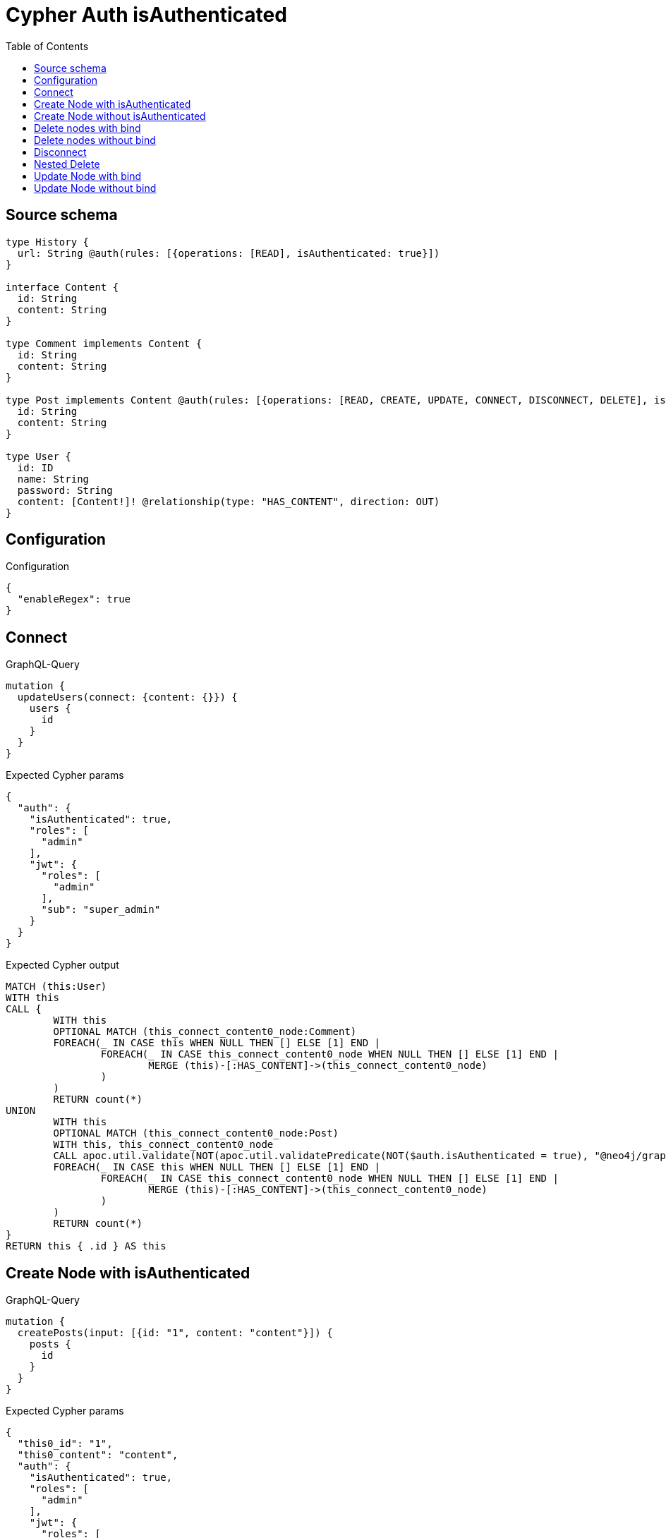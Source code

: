 :toc:

= Cypher Auth isAuthenticated

== Source schema

[source,graphql,schema=true]
----
type History {
  url: String @auth(rules: [{operations: [READ], isAuthenticated: true}])
}

interface Content {
  id: String
  content: String
}

type Comment implements Content {
  id: String
  content: String
}

type Post implements Content @auth(rules: [{operations: [READ, CREATE, UPDATE, CONNECT, DISCONNECT, DELETE], isAuthenticated: true}]) {
  id: String
  content: String
}

type User {
  id: ID
  name: String
  password: String
  content: [Content!]! @relationship(type: "HAS_CONTENT", direction: OUT)
}
----

== Configuration

.Configuration
[source,json,schema-config=true]
----
{
  "enableRegex": true
}
----
== Connect

.GraphQL-Query
[source,graphql]
----
mutation {
  updateUsers(connect: {content: {}}) {
    users {
      id
    }
  }
}
----

.Expected Cypher params
[source,json]
----
{
  "auth": {
    "isAuthenticated": true,
    "roles": [
      "admin"
    ],
    "jwt": {
      "roles": [
        "admin"
      ],
      "sub": "super_admin"
    }
  }
}
----

.Expected Cypher output
[source,cypher]
----
MATCH (this:User)
WITH this
CALL {
	WITH this
	OPTIONAL MATCH (this_connect_content0_node:Comment)
	FOREACH(_ IN CASE this WHEN NULL THEN [] ELSE [1] END | 
		FOREACH(_ IN CASE this_connect_content0_node WHEN NULL THEN [] ELSE [1] END | 
			MERGE (this)-[:HAS_CONTENT]->(this_connect_content0_node)
		)
	)
	RETURN count(*)
UNION
	WITH this
	OPTIONAL MATCH (this_connect_content0_node:Post)
	WITH this, this_connect_content0_node
	CALL apoc.util.validate(NOT(apoc.util.validatePredicate(NOT($auth.isAuthenticated = true), "@neo4j/graphql/UNAUTHENTICATED", [0])), "@neo4j/graphql/FORBIDDEN", [0])
	FOREACH(_ IN CASE this WHEN NULL THEN [] ELSE [1] END | 
		FOREACH(_ IN CASE this_connect_content0_node WHEN NULL THEN [] ELSE [1] END | 
			MERGE (this)-[:HAS_CONTENT]->(this_connect_content0_node)
		)
	)
	RETURN count(*)
}
RETURN this { .id } AS this
----

== Create Node with isAuthenticated

.GraphQL-Query
[source,graphql]
----
mutation {
  createPosts(input: [{id: "1", content: "content"}]) {
    posts {
      id
    }
  }
}
----

.Expected Cypher params
[source,json]
----
{
  "this0_id": "1",
  "this0_content": "content",
  "auth": {
    "isAuthenticated": true,
    "roles": [
      "admin"
    ],
    "jwt": {
      "roles": [
        "admin"
      ],
      "sub": "super_admin"
    }
  }
}
----

.Expected Cypher output
[source,cypher]
----
CALL {
CREATE (this0:Post)
SET this0.id = $this0_id
SET this0.content = $this0_content
WITH this0
CALL apoc.util.validate(NOT(apoc.util.validatePredicate(NOT($auth.isAuthenticated = true), "@neo4j/graphql/UNAUTHENTICATED", [0])), "@neo4j/graphql/FORBIDDEN", [0])
RETURN this0
}
RETURN 
this0 { .id } AS this0
----

== Create Node without isAuthenticated

.GraphQL-Query
[source,graphql]
----
mutation {
  createComments(input: [{id: "1", content: "content"}]) {
    comments {
      id
    }
  }
}
----

.Expected Cypher params
[source,json]
----
{
  "this0_id": "1",
  "this0_content": "content"
}
----

.Expected Cypher output
[source,cypher]
----
CALL {
CREATE (this0:Comment)
SET this0.id = $this0_id
SET this0.content = $this0_content
RETURN this0
}
RETURN 
this0 { .id } AS this0
----

== Delete nodes with bind

.GraphQL-Query
[source,graphql]
----
mutation {
  deletePosts {
    nodesDeleted
  }
}
----

.Expected Cypher params
[source,json]
----
{
  "auth": {
    "isAuthenticated": true,
    "roles": [
      "admin"
    ],
    "jwt": {
      "roles": [
        "admin"
      ],
      "sub": "super_admin"
    }
  }
}
----

.Expected Cypher output
[source,cypher]
----
MATCH (this:Post)
WITH this
CALL apoc.util.validate(NOT(apoc.util.validatePredicate(NOT($auth.isAuthenticated = true), "@neo4j/graphql/UNAUTHENTICATED", [0])), "@neo4j/graphql/FORBIDDEN", [0])
DETACH DELETE this
----

== Delete nodes without bind

.GraphQL-Query
[source,graphql]
----
mutation {
  deleteComments {
    nodesDeleted
  }
}
----

.Expected Cypher params
[source,json]
----
{}
----

.Expected Cypher output
[source,cypher]
----
MATCH (this:Comment)
DETACH DELETE this
----

== Disconnect

.GraphQL-Query
[source,graphql]
----
mutation {
  updateUsers(disconnect: {content: {}}) {
    users {
      id
    }
  }
}
----

.Expected Cypher params
[source,json]
----
{
  "updateUsers": {
    "args": {
      "disconnect": {
        "content": [
          {}
        ]
      }
    }
  },
  "auth": {
    "isAuthenticated": true,
    "roles": [
      "admin"
    ],
    "jwt": {
      "roles": [
        "admin"
      ],
      "sub": "super_admin"
    }
  }
}
----

.Expected Cypher output
[source,cypher]
----
MATCH (this:User)
WITH this
CALL {
WITH this
OPTIONAL MATCH (this)-[this_disconnect_content0_rel:HAS_CONTENT]->(this_disconnect_content0:Comment)
FOREACH(_ IN CASE this_disconnect_content0 WHEN NULL THEN [] ELSE [1] END | 
DELETE this_disconnect_content0_rel
)
RETURN count(*)
UNION
WITH this
OPTIONAL MATCH (this)-[this_disconnect_content0_rel:HAS_CONTENT]->(this_disconnect_content0:Post)
WITH this, this_disconnect_content0, this_disconnect_content0_rel
CALL apoc.util.validate(NOT(apoc.util.validatePredicate(NOT($auth.isAuthenticated = true), "@neo4j/graphql/UNAUTHENTICATED", [0])), "@neo4j/graphql/FORBIDDEN", [0])
FOREACH(_ IN CASE this_disconnect_content0 WHEN NULL THEN [] ELSE [1] END | 
DELETE this_disconnect_content0_rel
)
RETURN count(*)
}
RETURN this { .id } AS this
----

== Nested Delete

.GraphQL-Query
[source,graphql]
----
mutation {
  deleteUsers(delete: {content: {where: {}}}) {
    nodesDeleted
  }
}
----

.Expected Cypher params
[source,json]
----
{
  "auth": {
    "isAuthenticated": true,
    "roles": [
      "admin"
    ],
    "jwt": {
      "roles": [
        "admin"
      ],
      "sub": "super_admin"
    }
  }
}
----

.Expected Cypher output
[source,cypher]
----
MATCH (this:User)
WITH this
OPTIONAL MATCH (this)-[this_content_Comment0_relationship:HAS_CONTENT]->(this_content_Comment0:Comment)
WITH this, collect(DISTINCT this_content_Comment0) as this_content_Comment0_to_delete
FOREACH(x IN this_content_Comment0_to_delete | DETACH DELETE x)
WITH this
OPTIONAL MATCH (this)-[this_content_Post0_relationship:HAS_CONTENT]->(this_content_Post0:Post)
WITH this, this_content_Post0
CALL apoc.util.validate(NOT(apoc.util.validatePredicate(NOT($auth.isAuthenticated = true), "@neo4j/graphql/UNAUTHENTICATED", [0])), "@neo4j/graphql/FORBIDDEN", [0])
WITH this, collect(DISTINCT this_content_Post0) as this_content_Post0_to_delete
FOREACH(x IN this_content_Post0_to_delete | DETACH DELETE x)
DETACH DELETE this
----

== Update Node with bind

.GraphQL-Query
[source,graphql]
----
mutation {
  updatePosts(where: {id: "1"}, update: {id: "id-1"}) {
    posts {
      id
    }
  }
}
----

.Expected Cypher params
[source,json]
----
{
  "this_id": "1",
  "this_update_id": "id-1",
  "auth": {
    "isAuthenticated": true,
    "roles": [
      "admin"
    ],
    "jwt": {
      "roles": [
        "admin"
      ],
      "sub": "super_admin"
    }
  }
}
----

.Expected Cypher output
[source,cypher]
----
MATCH (this:Post)
WHERE this.id = $this_id
WITH this
CALL apoc.util.validate(NOT(apoc.util.validatePredicate(NOT($auth.isAuthenticated = true), "@neo4j/graphql/UNAUTHENTICATED", [0])), "@neo4j/graphql/FORBIDDEN", [0])
SET this.id = $this_update_id

RETURN this { .id } AS this
----

== Update Node without bind

.GraphQL-Query
[source,graphql]
----
mutation {
  updateComments(where: {id: "1"}, update: {id: "id-1"}) {
    comments {
      id
    }
  }
}
----

.Expected Cypher params
[source,json]
----
{
  "this_id": "1",
  "this_update_id": "id-1"
}
----

.Expected Cypher output
[source,cypher]
----
MATCH (this:Comment)
WHERE this.id = $this_id

SET this.id = $this_update_id

RETURN this { .id } AS this
----

